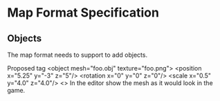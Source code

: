 * Map Format Specification
** Objects
The map format needs to support to add objects. 

Proposed tag 
<object mesh="foo.obj" texture="foo.png">
  <position x="5.25" y="-3" z="5"/>
  <rotation x="0" y="0" z="0"/>
  <scale x="0.5" y="4.0" z="4.0"/>
<\object>
In the editor show the mesh as it would look in the game.
